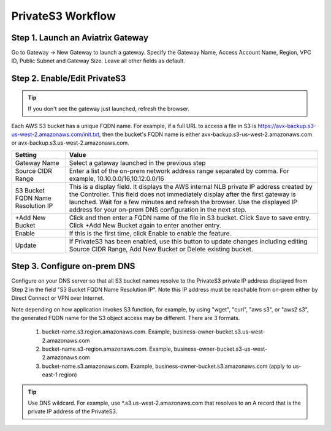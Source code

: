 .. meta::
  :description: Transfer data from on-prem to S3 using private VIF	
  :keywords: AWS Storage gateway, Secure File Copy, Secure File Transfer, AWS Transit Gateway, AWS TGW, S3, Public VIF


=========================================================
PrivateS3 Workflow
=========================================================

Step 1. Launch an Aviatrix Gateway
-------------------------------------

Go to Gateway -> New Gateway to launch a gateway. Specify the Gateway Name, Access Account Name, Region, VPC ID, 
Public Subnet and Gateway Size. Leave all other fields as default. 


Step 2. Enable/Edit PrivateS3
----------------------------------

.. tip::

  If you don't see the gateway just launched, refresh the browser. 

Each AWS S3 bucket has a unique FQDN name. For example, if a full URL to access a file in S3 is https://avx-backup.s3-us-west-2.amazonaws.com/init.txt, then the bucket's FQDN name is either avx-backup.s3-us-west-2.amazonaws.com or avx-backup.s3.us-west-2.amazonaws.com. 

===================================        ==================
**Setting**                                **Value**
===================================        ==================
Gateway Name                               Select a gateway launched in the previous step
Source CIDR Range                          Enter a list of the on-prem network address range separated by comma. For example, 10.10.0.0/16,10.12.0.0/16
S3 Bucket FQDN Name Resolution IP          This is a display field. It displays the AWS internal NLB private IP address created by the Controller. This field does not immediately display after the first gateway is launched. Wait for a few minutes and refresh the browser. Use the displayed IP address for your on-prem DNS configuration in the next step. 
+Add New Bucket                            Click and then enter a FQDN name of the file in S3 bucket. Click Save to save entry. Click +Add New Bucket again to enter another entry. 
Enable                                     If this is the first time, click Enable to enable the feature.   
Update                                     If PrivateS3 has been enabled, use this button to update changes including editing Source CIDR Range, Add New Bucket or Delete existing bucket. 
===================================        ==================


Step 3. Configure on-prem DNS 
---------------------------------

Configure on your DNS server so that all S3 bucket names resolve to the PrivateS3 private IP address displayed from Step 2 in the field "S3 Bucket FQDN Name Resolution IP". Note this IP address must be reachable from on-prem either by Direct Connect or VPN over Internet.

Note depending on how application invokes S3 function, for example, by using "wget", "curl", "aws s3", 
or "aws2 s3", the generated FQDN name for the S3 object access may be different. There are 3 formats. 

 1. bucket-name.s3.region.amazonaws.com. Example, business-owner-bucket.s3.us-west-2.amazonaws.com
 #. bucket-name.s3-region.amazonaws.com. Example, business-owner-bucket.s3-us-west-2.amazonaws.com
 #. bucket-name.s3.amazonaws.com. Example, business-owner-bucket.s3.amazonaws.com (apply to us-east-1 region)

.. tip::

  Use DNS wildcard. For example, use *.s3.us-west-2.amazonaws.com that resolves to an A record that is the private IP address of the PrivateS3.



.. |sfc| image:: sfc_media/sfc .png
   :scale: 30%

.. |s3_endpoint| image:: sfc_media/s3_endpoint .png
   :scale: 30%

.. |sft_deployment| image:: sfc_media/sft_deployment .png
   :scale: 30%

.. |sft_aviatrix| image:: sfc_media/sft_aviatrix .png
   :scale: 30%

.. |s3_public_vif| image:: sfc_media/s3_public_vif .png
   :scale: 30%

.. disqus::

